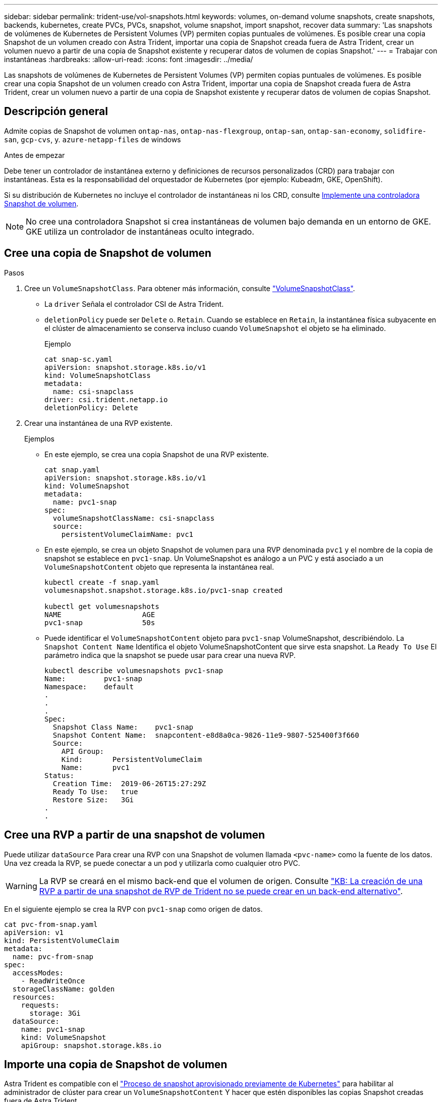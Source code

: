 ---
sidebar: sidebar 
permalink: trident-use/vol-snapshots.html 
keywords: volumes, on-demand volume snapshots, create snapshots, backends, kubernetes, create PVCs, PVCs, snapshot, volume snapshot, import snapshot, recover data 
summary: 'Las snapshots de volúmenes de Kubernetes de Persistent Volumes (VP) permiten copias puntuales de volúmenes. Es posible crear una copia Snapshot de un volumen creado con Astra Trident, importar una copia de Snapshot creada fuera de Astra Trident, crear un volumen nuevo a partir de una copia de Snapshot existente y recuperar datos de volumen de copias Snapshot.' 
---
= Trabajar con instantáneas
:hardbreaks:
:allow-uri-read: 
:icons: font
:imagesdir: ../media/


[role="lead"]
Las snapshots de volúmenes de Kubernetes de Persistent Volumes (VP) permiten copias puntuales de volúmenes. Es posible crear una copia Snapshot de un volumen creado con Astra Trident, importar una copia de Snapshot creada fuera de Astra Trident, crear un volumen nuevo a partir de una copia de Snapshot existente y recuperar datos de volumen de copias Snapshot.



== Descripción general

Admite copias de Snapshot de volumen `ontap-nas`, `ontap-nas-flexgroup`, `ontap-san`, `ontap-san-economy`, `solidfire-san`, `gcp-cvs`, y. `azure-netapp-files` de windows

.Antes de empezar
Debe tener un controlador de instantánea externo y definiciones de recursos personalizados (CRD) para trabajar con instantáneas. Esta es la responsabilidad del orquestador de Kubernetes (por ejemplo: Kubeadm, GKE, OpenShift).

Si su distribución de Kubernetes no incluye el controlador de instantáneas ni los CRD, consulte <<Implemente una controladora Snapshot de volumen>>.


NOTE: No cree una controladora Snapshot si crea instantáneas de volumen bajo demanda en un entorno de GKE. GKE utiliza un controlador de instantáneas oculto integrado.



== Cree una copia de Snapshot de volumen

.Pasos
. Cree un `VolumeSnapshotClass`. Para obtener más información, consulte link:../trident-reference/objects.html#kubernetes-volumesnapshotclass-objects["VolumeSnapshotClass"].
+
** La `driver` Señala el controlador CSI de Astra Trident.
** `deletionPolicy` puede ser `Delete` o. `Retain`. Cuando se establece en `Retain`, la instantánea física subyacente en el clúster de almacenamiento se conserva incluso cuando `VolumeSnapshot` el objeto se ha eliminado.
+
.Ejemplo
[listing]
----
cat snap-sc.yaml
apiVersion: snapshot.storage.k8s.io/v1
kind: VolumeSnapshotClass
metadata:
  name: csi-snapclass
driver: csi.trident.netapp.io
deletionPolicy: Delete
----


. Crear una instantánea de una RVP existente.
+
.Ejemplos
** En este ejemplo, se crea una copia Snapshot de una RVP existente.
+
[listing]
----
cat snap.yaml
apiVersion: snapshot.storage.k8s.io/v1
kind: VolumeSnapshot
metadata:
  name: pvc1-snap
spec:
  volumeSnapshotClassName: csi-snapclass
  source:
    persistentVolumeClaimName: pvc1
----
** En este ejemplo, se crea un objeto Snapshot de volumen para una RVP denominada `pvc1` y el nombre de la copia de snapshot se establece en `pvc1-snap`. Un VolumeSnapshot es análogo a un PVC y está asociado a un `VolumeSnapshotContent` objeto que representa la instantánea real.
+
[listing]
----
kubectl create -f snap.yaml
volumesnapshot.snapshot.storage.k8s.io/pvc1-snap created

kubectl get volumesnapshots
NAME                   AGE
pvc1-snap              50s
----
** Puede identificar el `VolumeSnapshotContent` objeto para `pvc1-snap` VolumeSnapshot, describiéndolo. La `Snapshot Content Name` Identifica el objeto VolumeSnapshotContent que sirve esta snapshot. La `Ready To Use` El parámetro indica que la snapshot se puede usar para crear una nueva RVP.
+
[listing]
----
kubectl describe volumesnapshots pvc1-snap
Name:         pvc1-snap
Namespace:    default
.
.
.
Spec:
  Snapshot Class Name:    pvc1-snap
  Snapshot Content Name:  snapcontent-e8d8a0ca-9826-11e9-9807-525400f3f660
  Source:
    API Group:
    Kind:       PersistentVolumeClaim
    Name:       pvc1
Status:
  Creation Time:  2019-06-26T15:27:29Z
  Ready To Use:   true
  Restore Size:   3Gi
.
.
----






== Cree una RVP a partir de una snapshot de volumen

Puede utilizar `dataSource` Para crear una RVP con una Snapshot de volumen llamada `<pvc-name>` como la fuente de los datos. Una vez creada la RVP, se puede conectar a un pod y utilizarla como cualquier otro PVC.


WARNING: La RVP se creará en el mismo back-end que el volumen de origen. Consulte link:https://kb.netapp.com/Cloud/Astra/Trident/Creating_a_PVC_from_a_Trident_PVC_Snapshot_cannot_be_created_in_an_alternate_backend["KB: La creación de una RVP a partir de una snapshot de RVP de Trident no se puede crear en un back-end alternativo"^].

En el siguiente ejemplo se crea la RVP con `pvc1-snap` como origen de datos.

[listing]
----
cat pvc-from-snap.yaml
apiVersion: v1
kind: PersistentVolumeClaim
metadata:
  name: pvc-from-snap
spec:
  accessModes:
    - ReadWriteOnce
  storageClassName: golden
  resources:
    requests:
      storage: 3Gi
  dataSource:
    name: pvc1-snap
    kind: VolumeSnapshot
    apiGroup: snapshot.storage.k8s.io
----


== Importe una copia de Snapshot de volumen

Astra Trident es compatible con el link:https://kubernetes.io/docs/concepts/storage/volume-snapshots/#static["Proceso de snapshot aprovisionado previamente de Kubernetes"^] para habilitar al administrador de clúster para crear un `VolumeSnapshotContent` Y hacer que estén disponibles las copias Snapshot creadas fuera de Astra Trident.

Para importar la snapshot del volumen, Astra Trident utiliza el nombre del VP y la anotación VolumeSnapshotContent para localizar la snapshot interna y asignar el nombre TridentSnapshot CR que crea.


NOTE: La snapshot debe tener un volumen principal.

.Pasos
. *Administrador del clúster:* Crear el `VolumeSnapshotContent` que hace referencia a la instantánea de backend.
+
** La `VolumeSnapshotContent` la anotación debe ser `trident.netapp.io/internalSnapshotName: <backend-snapshot-name>`.
** La `snapshotHandle` debe ser `<pv-name>/<VolumeSnapshotContent-name>`. Esta es la única información que el snapshot externo proporciona a Astra Trident en la `ListSnapshots` llame.
+
.Ejemplo
En el ejemplo siguiente se crea el `VolumeSnapshotContent` para instantánea backend con nombre `snap-01` y.. `volumeSnapshotRef` nombre `test-snapshot`.

+
[listing]
----
apiVersion: snapshot.storage.k8s.io/v1
kind: VolumeSnapshotContent
metadata:
  name: my-trident-snapshot-content
  annotations:
    trident.netapp.io/internalSnapshotName: snap-01  # This represents the name of the snapshot on the backend
spec:
  deletionPolicy: Retain
  driver: csi.trident.netapp.io
  source:
    snapshotHandle: pvc-3e5cda7a-200b-46ab-b5d0-c9cd8db2cc01/my-trident-snapshot-content  # This is the only information provided to Trident in the ListSnapshots call
  volumeSnapshotRef:
    name: test-snapshot
    namespace: default
----
+

NOTE: La `volumeSnapshotRef` El nombre no siempre puede coincidir con el nombre de instantánea de backend debido a restricciones de nomenclatura de CR.



. *Administrador del clúster:* Enlazar el `VolumeSnapshot` para la `VolumeSnapshotContent` donde `volumeSnapshotContentName` es el nombre especificado en `volumeSnapshotRef`.
+
.Ejemplo
El siguiente ejemplo enlaza una snapshot de volumen `test-snapshot` para la `VolumeSnapshotContent` nombre `my-trident-snapshot-content`.

+
[listing]
----
apiVersion: snapshot.storage.k8s.io/v1
kind: VolumeSnapshot
metadata:
  name: test-snapshot
  namespace: default
spec:
  source:
    volumeSnapshotContentName: my-trident-snapshot-content
----
. *Procesamiento interno (no se requiere ninguna acción):* El Snapshotter externo ve el recién creado VolumeSnapshotContent y ejecuta el `ListSnapshots` llame. Astra Trident crea el `TridentSnapshot`.
+
** El dispositivo de instantáneas externo establece el `VolumeSnapshotContent` para `readyToUse` y la copia de snapshot del volumen a. `true`.
** Trident vuelve `readyToUse=true`.


. *Cualquier usuario:* Crear a. `PersistentVolumeClaim` para hacer referencia al nuevo `VolumeSnapshot`, donde `spec.dataSource` (o. `spec.dataSourceRef`) nombre es el `VolumeSnapshot` nombre.
+
.Ejemplo
En el siguiente ejemplo se crea una RVP que hace referencia al `test-snapshot` copia de snapshot de volumen.

+
[listing]
----
apiVersion: v1
kind: PersistentVolumeClaim
metadata:
  name: pvc-from-snap
spec:
  accessModes:
    - ReadWriteOnce
  storageClassName: simple-sc
  resources:
    requests:
      storage: 1Gi
  dataSource:
    name: test-snapshot
    namespace: default
    kind: VolumeSnapshot
    apiGroup: snapshot.storage.k8s.io
----




== Recuperar datos de volumen mediante copias Snapshot

El directorio de snapshots está oculto de forma predeterminada para facilitar la máxima compatibilidad de los volúmenes aprovisionados con el `ontap-nas` y.. `ontap-nas-economy` de windows Habilite el `.snapshot` directorio para recuperar datos de snapshots directamente.

Use la interfaz de línea de comandos de ONTAP para restaurar un volumen en un estado registrado en una snapshot anterior.

[listing]
----
cluster1::*> volume snapshot restore -vserver vs0 -volume vol3 -snapshot vol3_snap_archive
----

NOTE: Cuando se restaura una copia Snapshot, se sobrescribe la configuración de volúmenes existente. Se pierden los cambios que se hagan en los datos del volumen después de crear la copia Snapshot.



== Eliminar un VP con snapshots asociadas

Cuando se elimina un volumen persistente con instantáneas asociadas, el volumen Trident correspondiente se actualiza a un “estado de eliminación”. Quite las snapshots de volumen para eliminar el volumen de Astra Trident.



== Implemente una controladora Snapshot de volumen

Si su distribución de Kubernetes no incluye el controlador de snapshots y los CRD, puede implementarlos de la siguiente manera.

.Pasos
. Crear CRD de snapshot de volumen.
+
[listing]
----
cat snapshot-setup.sh
#!/bin/bash
# Create volume snapshot CRDs
kubectl apply -f https://raw.githubusercontent.com/kubernetes-csi/external-snapshotter/release-6.1/client/config/crd/snapshot.storage.k8s.io_volumesnapshotclasses.yaml
kubectl apply -f https://raw.githubusercontent.com/kubernetes-csi/external-snapshotter/release-6.1/client/config/crd/snapshot.storage.k8s.io_volumesnapshotcontents.yaml
kubectl apply -f https://raw.githubusercontent.com/kubernetes-csi/external-snapshotter/release-6.1/client/config/crd/snapshot.storage.k8s.io_volumesnapshots.yaml
----
. Cree la controladora Snapshot.
+
[listing]
----
kubectl apply -f https://raw.githubusercontent.com/kubernetes-csi/external-snapshotter/release-6.1/deploy/kubernetes/snapshot-controller/rbac-snapshot-controller.yaml
kubectl apply -f https://raw.githubusercontent.com/kubernetes-csi/external-snapshotter/release-6.1/deploy/kubernetes/snapshot-controller/setup-snapshot-controller.yaml
----
+

NOTE: Si es necesario, abra `deploy/kubernetes/snapshot-controller/rbac-snapshot-controller.yaml` y actualícelo `namespace` en el espacio de nombres.





== Enlaces relacionados

* link:../trident-concepts/snapshots.html["Copias de Snapshot de volumen"]
* link:../trident-reference/objects.html["VolumeSnapshotClass"]

